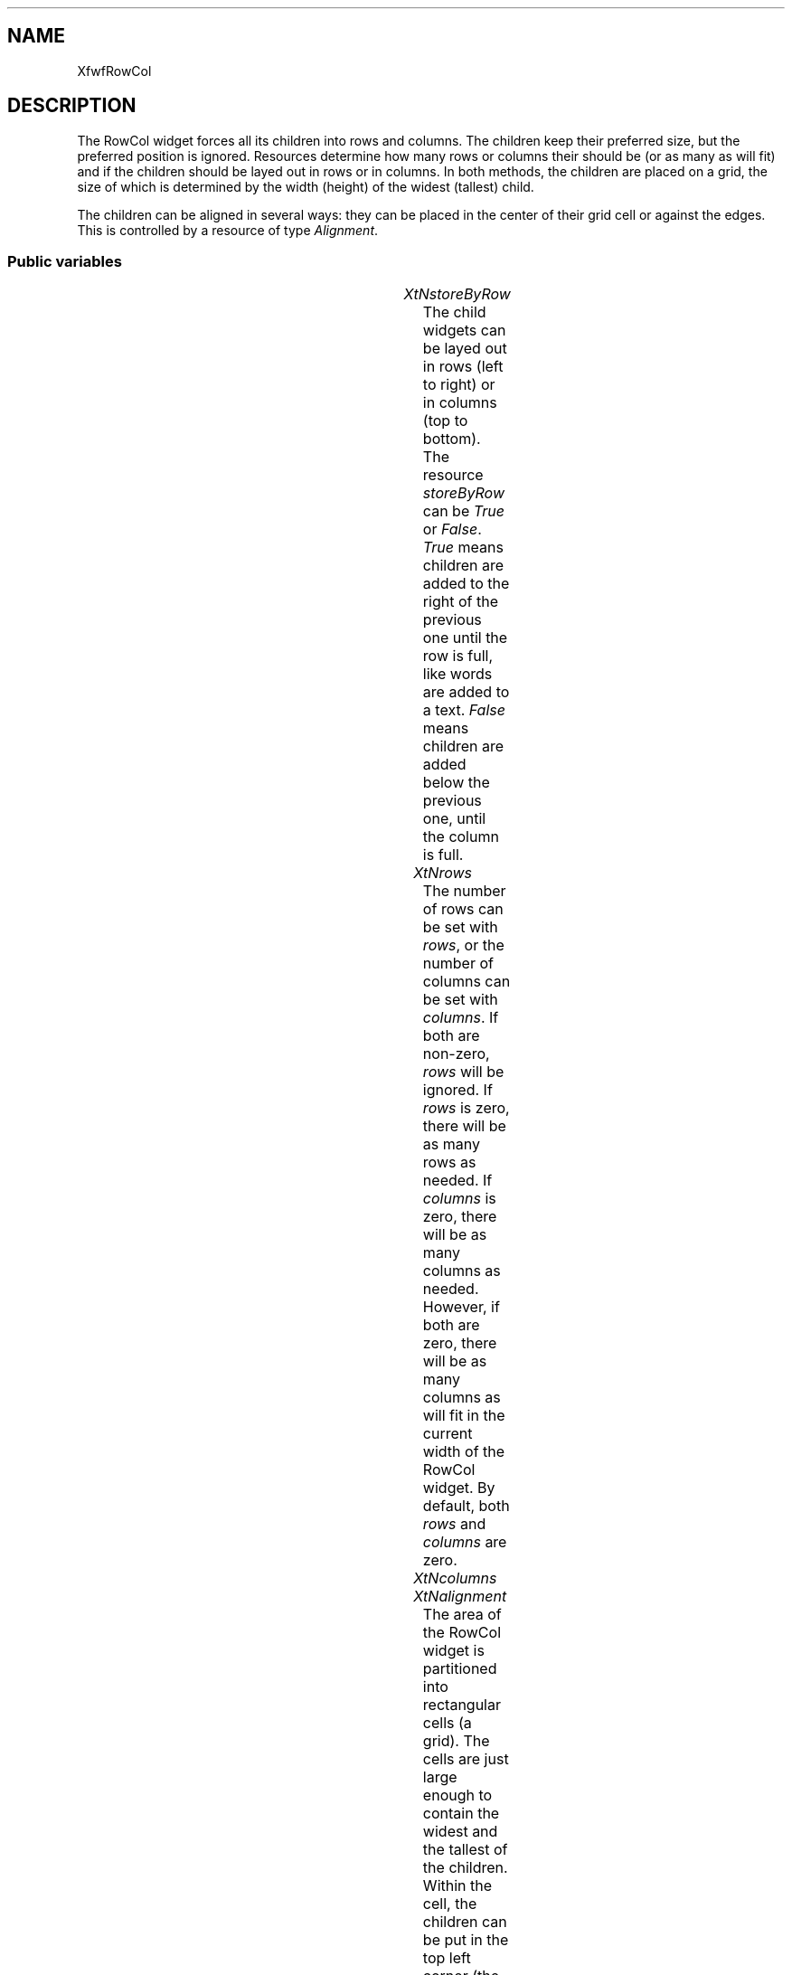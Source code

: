 .\"remove .ig hn for full docs
.de hi
.ig eh
..
.de eh
..
.TH "" 3 "" "Version 3.0" "Free Widget Foundation"
.SH NAME
XfwfRowCol
.SH DESCRIPTION
The RowCol widget forces all its children into rows and columns. The
children keep their preferred size, but the preferred position is
ignored. Resources determine how many rows or columns their should be
(or as many as will fit) and if the children should be layed out in
rows or in columns. In both methods, the children are placed on a
grid, the size of which is determined by the width (height) of the
widest (tallest) child.

The children can be aligned in several ways: they can be placed in the
center of their grid cell or against the edges. This is controlled by
a resource of type \fIAlignment\fP.

.SS "Public variables"

.ps -2
.TS
center box;
cBsss
lB|lB|lB|lB
l|l|l|l.
XfwfRowCol
Name	Class	Type	Default
XtNstoreByRow	XtCStoreByRow	Boolean 	True 
XtNrows	XtCRows	int 	0 
XtNcolumns	XtCColumns	int 	0 
XtNalignment	XtCAlignment	Alignment 	XfwfTopLeft 
XtNshrinkToFit	XtCShrinkToFit	Boolean 	False 

.TE
.ps +2

.TP
.I "XtNstoreByRow"
The child widgets can be layed out in rows (left to right) or in
columns (top to bottom). The resource \fIstoreByRow\fP can be \fITrue\fP or
\fIFalse\fP. \fITrue\fP means children are added to the right of the previous
one until the row is full, like words are added to a text. \fIFalse\fP
means children are added below the previous one, until the column is
full.

.hi
Boolean  storeByRow = True 
.eh

.TP
.I "XtNrows"
The number of rows can be set with \fIrows\fP, or the number of columns
can be set with \fIcolumns\fP. If both are non-zero, \fIrows\fP will be
ignored.  If \fIrows\fP is zero, there will be as many rows as needed. If
\fIcolumns\fP is zero, there will be as many columns as needed. However,
if both are zero, there will be as many columns as will fit in the
current width of the RowCol widget. By default, both \fIrows\fP and
\fIcolumns\fP are zero.

.hi
int  rows = 0 
.eh

.TP
.I "XtNcolumns"

.hi
int  columns = 0 
.eh

.TP
.I "XtNalignment"
The area of the RowCol widget is partitioned into rectangular cells
(a grid). The cells are just large enough to contain the widest and
the tallest of the children. Within the cell, the children can be put
in the top left corner (the default) or against one of the edges or in
the center.  This is set with the \fIalignment\fP resource. The type
\fIAlignment\fP is defined in the ancestor class `Common'.

.hi
Alignment  alignment = XfwfTopLeft 
.eh

.TP
.I "XtNshrinkToFit"
The resource \fIshrinkToFit\fP determines how the size of the RowCol
widget itself is computed. When it is \fIFalse\fP (default), the
\fIlocation\fP resource is used to compute the widget's preferred size.
When the value is \fITrue\fP, the preferred size is computed fromthe total
width and height of the children. For example, when the widest child
has a width of \fIw\fP and \fIcolumns > 0\fP, the preferred width will be
\fIcolumns * w +\fP frame width. A similar computation is used for the
height. If \fIcolumns > 0\fP, only the height is computed this way. If
\fIcolumns = 0, rows > 0\fP, only the width is computed.

.hi
Boolean  shrinkToFit = False 
.eh

.TP
.I "XtNframeType"
The inherited resource \fIframeType\fP is given a default value of
\fIXfwfSunken\fP, instead of the inherited default \fIXfwfRaised\fP. The frame
width is set to a default of 2 pixels, instead of 0.

.hi
 frameType = XfwfSunken 
.eh

.TP
.I "XtNframeWidth"

.hi
 frameWidth = 2 
.eh

.ps -2
.TS
center box;
cBsss
lB|lB|lB|lB
l|l|l|l.
XfwfBoard
Name	Class	Type	Default
XtNabs_x	XtCAbs_x	Position 	0 
XtNrel_x	XtCRel_x	Float 	"0.0"
XtNabs_y	XtCAbs_y	Position 	0 
XtNrel_y	XtCRel_y	Float 	"0.0"
XtNabs_width	XtCAbs_width	Position 	0 
XtNrel_width	XtCRel_width	Float 	"1.0"
XtNabs_height	XtCAbs_height	Position 	0 
XtNrel_height	XtCRel_height	Float 	"1.0"
XtNhunit	XtCHunit	Float 	"1.0"
XtNvunit	XtCVunit	Float 	"1.0"
XtNlocation	XtCLocation	String 	NULL 

.TE
.ps +2

.ps -2
.TS
center box;
cBsss
lB|lB|lB|lB
l|l|l|l.
XfwfFrame
Name	Class	Type	Default
XtNcursor	XtCCursor	Cursor 	None 
XtNframeType	XtCFrameType	FrameType 	XfwfRaised 
XtNframeWidth	XtCFrameWidth	Dimension 	0 
XtNouterOffset	XtCOuterOffset	Dimension 	0 
XtNinnerOffset	XtCInnerOffset	Dimension 	0 
XtNshadowScheme	XtCShadowScheme	ShadowScheme 	XfwfAuto 
XtNtopShadowColor	XtCTopShadowColor	Pixel 	compute_topcolor 
XtNbottomShadowColor	XtCBottomShadowColor	Pixel 	compute_bottomcolor 
XtNtopShadowStipple	XtCTopShadowStipple	Bitmap 	NULL 
XtNbottomShadowStipple	XtCBottomShadowStipple	Bitmap 	NULL 

.TE
.ps +2

.ps -2
.TS
center box;
cBsss
lB|lB|lB|lB
l|l|l|l.
XfwfCommon
Name	Class	Type	Default
XtNtraversalOn	XtCTraversalOn	Boolean 	True 
XtNhighlightThickness	XtCHighlightThickness	Dimension 	2 
XtNhighlightColor	XtCHighlightColor	Pixel 	XtDefaultForeground 
XtNhighlightPixmap	XtCHighlightPixmap	Pixmap 	None 
XtNnextTop	XtCNextTop	Callback	NULL 
XtNuserData	XtCUserData	Pointer	NULL 

.TE
.ps +2

.ps -2
.TS
center box;
cBsss
lB|lB|lB|lB
l|l|l|l.
Composite
Name	Class	Type	Default
XtNchildren	XtCChildren	WidgetList 	NULL 
insertPosition	XtCInsertPosition	XTOrderProc 	NULL 
numChildren	XtCNumChildren	Cardinal 	0 

.TE
.ps +2

.ps -2
.TS
center box;
cBsss
lB|lB|lB|lB
l|l|l|l.
Core
Name	Class	Type	Default
XtNx	XtCX	Position 	0 
XtNy	XtCY	Position 	0 
XtNwidth	XtCWidth	Dimension 	0 
XtNheight	XtCHeight	Dimension 	0 
borderWidth	XtCBorderWidth	Dimension 	0 
XtNcolormap	XtCColormap	Colormap 	NULL 
XtNdepth	XtCDepth	Int 	0 
destroyCallback	XtCDestroyCallback	XTCallbackList 	NULL 
XtNsensitive	XtCSensitive	Boolean 	True 
XtNtm	XtCTm	XTTMRec 	NULL 
ancestorSensitive	XtCAncestorSensitive	Boolean 	False 
accelerators	XtCAccelerators	XTTranslations 	NULL 
borderColor	XtCBorderColor	Pixel 	0 
borderPixmap	XtCBorderPixmap	Pixmap 	NULL 
background	XtCBackground	Pixel 	0 
backgroundPixmap	XtCBackgroundPixmap	Pixmap 	NULL 
mappedWhenManaged	XtCMappedWhenManaged	Boolean 	True 
XtNscreen	XtCScreen	Screen *	NULL 

.TE
.ps +2

.hi
.SS "Private variables"

The width of the widest and the height of the tallest child are kept
in private variables, for quicker access.

.nf
Dimension  max_width
.fi

.nf
Dimension  max_height
.fi

.hi

.hi
.SS "Methods"

If a child becomes managed or unmanaged, the RowCol widget
recomputes the positions of all managed children. That is done by a
method \fIlayout\fP. In the process, the widget may ask its parent for a
different size if \fIshrinkToFit = True\fP.

.nf
change_managed($)
{
    $layout($, $shrinkToFit);
}
.fi

The \fIlayout\fP function is responsible for moving the children to their
positions in the grid. It is called from \fIchange_managed\fP,
\fIgeometry_manager\fP and \fIresize\fP.

The function first computes the maximum width and height of all the
children, including their borders. Then it computes the number of rows
and columns. All children are moved to their proper positions with the
help of a utility function \fIalign_child\fP, which aligns a child widget
to the grid.

If \fIshrink = True\fP, the RowCol widget also asks its parent for a new
width and/or height, depending on the resulting layout.

.nf
layout($, int  shrink)
{
    int nrows, ncols, i, nchild, n;
    Position left, top, x, y;
    Dimension width, height, w, h;
    Widget child;

    nchild = 0;
    $max_width = 0;
    $max_height = 0;
    for (i = 0; i < $num_children; i++) {
	child = $children[i];
	if (! XtIsManaged(child)) continue;
	nchild++;
	$max_width = max($max_width, $child$width + 2*$child$border_width);
	$max_height = max($max_height, $child$height + 2*$child$border_width);

    }

    $compute_inside($, left, top, width, height);

    if ($columns != 0) {
	ncols = $columns;
	nrows = (nchild + ncols - 1)/ncols;
    } else if ($rows != 0) {
	nrows = $rows;
	ncols = (nchild + nrows - 1)/nrows;
    } else {
	ncols = $max_width != 0 ? width/$max_width : 1;
	if (ncols == 0) ncols = 1;
	nrows = (nchild + ncols - 1)/ncols;
    }

    x = left;
    y = top;
    n = 0;
    if ($storeByRow) {
	for (i = 0; i < $num_children; i++) {
	    child = $children[i];
	    if (! XtIsManaged(child)) continue;
	    align_child(child, x, y, $max_width, $max_height, $alignment);
	    n++;
	    if (n == ncols) {
		n = 0;
		x = left;
		y += $max_height;
	    } else
		x += $max_width;
	}
    } else {
	for (i = 0; i < $num_children; i++) {
	    child = $children[i];
	    if (! XtIsManaged(child)) continue;
	    align_child(child, x, y, $max_width, $max_height, $alignment);
	    n++;
	    if (n == nrows) {
		n = 0;
		y = top;
		x += $max_width;
	    } else
		y += $max_height;
	}
    }

    if (shrink) {
	w = 2*left + ncols * $max_width;
	h = 2*top + nrows * $max_height;
	if ($columns != 0)
	    XtVaSetValues($, XtNwidth, w, XtNheight, h, NULL);
	else
	    XtVaSetValues($, XtNheight, h, NULL);
    }
}
.fi

When a child wants to change its size or border width, it calls its
parent's \fIgeometry_manager\fP method (through a call to
\fIXtMakeGeometryRequest\fP or \fIXtMakeResizeRequest\fP.) The RowCol widget
always grants size changes to its children. The size change is carried
out immediately and a new layout is computed. If a child requests a
change of position, the request is denied. A request for a change in
stacking order is ignored.

.nf
XtGeometryResult  geometry_manager(Widget  child, XtWidgetGeometry * request, XtWidgetGeometry * reply)
{
    Dimension newwd, newht, newbd;

    if (request->request_mode  (CWX | CWY)) return XtGeometryNo;
    if (request->request_mode  XtCWQueryOnly) return XtGeometryYes;

    newwd = request->request_mode  CWWidth ? request->width : $child$width;
    newht = request->request_mode  CWHeight ? request->height : $child$height;
    newbd = request->request_mode  CWBorderWidth
	? request->border_width : $child$border_width;

    if (newwd == $child$width  newht == $child$height
	 newbd == $child$border_width) return XtGeometryNo;

    XtResizeWidget(child, newwd, newht, newbd);
    $layout($, $shrinkToFit);
    return XtGeometryDone;
}
.fi

The \fIresize\fP method is called when the widget is resized. If the
\fIrows\fP and \fIcolumns\fP resources are both zero, the children will have
to be be re-aligned. In this case, there is no sense in asking the
parent for a new size, so \fIlayout\fP is passed a value of \fIFalse\fP.

.nf
resize($)
{
    if ($rows == 0  $columns == 0) $layout($, False);
}
.fi

The initialize method sets the private variables, in this case only
\fImax_width\fP and \fImax_height\fP. There is no need to check if the resources
have sensible values.

.nf
initialize(Widget  request, $, ArgList  args, Cardinal * num_args)
{
    $max_width = $max_height = 0;
}
.fi

The RowCol widget needs to recompute the positions of the children
when one of the resources changes. When the layout changes, the widget
also needs to be redrawn, of course.  The private variables are not
dependent on the resources, so they don't need recomputing.

.nf
Boolean  set_values(Widget  old, Widget  request, $, ArgList  args, Cardinal * num_args)
{
    Boolean need_layout = False;
    Boolean need_redisplay = False;

    if ($old$storeByRow != $storeByRow) need_layout = True;
    if ($old$rows != $rows) need_layout = True;
    if ($old$columns != $columns) need_layout = True;
    if ($old$alignment != $alignment) need_layout = True;
    if ($old$shrinkToFit != $shrinkToFit) need_layout = True;
    if (need_layout) {
	$layout($, $shrinkToFit);
	need_redisplay = True;
    }
    return need_redisplay;
}
.fi

.hi

.hi
.SH "Utilities"

.nf
char  rcsid[] = "$Header$"
.fi

\fIalign_child\fP puts a widget in the proper position in the cell given by
\fIcx\fP, \fIcy\fP, \fIwidth\fP and \fIheight\fP.

.nf
align_child($, int  cx, int  cy, int  width, int  height, Alignment  alignment)
{
    Position x, y;

    if (alignment  XfwfLeft) x = cx;
    else if (alignment  XfwfRight) x = cx + width - $width;
    else x = cx + (width - $width) / 2;
    if (alignment  XfwfTop) y = cy;
    else if (alignment  XfwfBottom) y = cy + height - $height;
    else y = cy + (height - $height) / 2;
    XtMoveWidget($, x, y);
}
.fi

.hi
